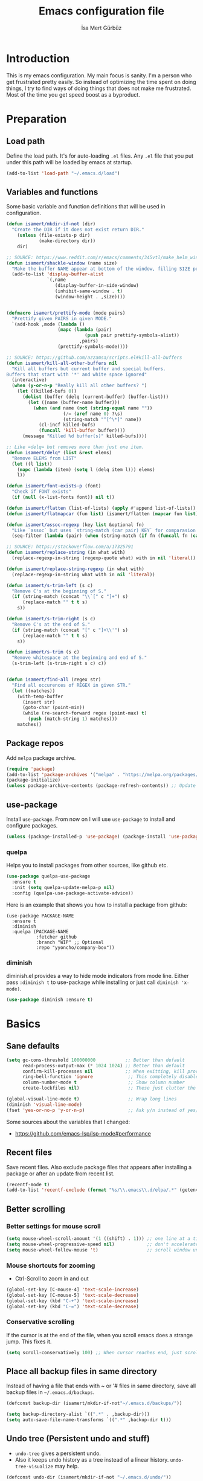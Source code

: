 #+TITLE: Emacs configuration file
#+AUTHOR: İsa Mert Gürbüz
#+BABEL: :cache yes
#+PROPERTY: header-args :tangle yes

* Introduction
This is my emacs configuration. My main focus is sanity. I'm a person who get frustrated pretty easily. So instead of optimizing the time spent on doing things, I try to find ways of doing things that does not make me frustrated. Most of the time you get speed boost as a byproduct.

* Preparation
** Load path
Define the load path. It's for auto-loading =.el= files. Any =.el= file that you put under this path will be loaded by emacs at startup.

#+BEGIN_SRC emacs-lisp
(add-to-list 'load-path "~/.emacs.d/load")
#+END_SRC

** Variables and functions
Some basic variable and function definitions that will be used in configuration.

#+BEGIN_SRC emacs-lisp
  (defun isamert/mkdir-if-not (dir)
    "Create the DIR if it does not exist return DIR."
      (unless (file-exists-p dir)
              (make-directory dir))
      dir)

  ;; SOURCE: https://www.reddit.com/r/emacs/comments/345vtl/make_helm_window_at_the_bottom_without_using_any/
  (defun isamert/shackle-window (name size)
    "Make the buffer NAME appear at bottom of the window, filling SIZE percent of the window."
    (add-to-list 'display-buffer-alist
                 `(,name
                    (display-buffer-in-side-window)
                    (inhibit-same-window . t)
                    (window-height . ,size))))


  (defmacro isamert/prettify-mode (mode pairs)
    "Prettify given PAIRS in given MODE."
    `(add-hook ,mode (lambda ()
                     (mapc (lambda (pair)
                               (push pair prettify-symbols-alist))
                             ,pairs)
                     (prettify-symbols-mode))))

  ;; SOURCE: https://github.com/azzamsa/scripts.el#kill-all-buffers
  (defun isamert/kill-all-other-buffers nil
    "Kill all buffers but current buffer and special buffers.
  Buffers that start with '*' and white space ignored"
    (interactive)
    (when (y-or-n-p "Really kill all other buffers? ")
      (let ((killed-bufs 0))
        (dolist (buffer (delq (current-buffer) (buffer-list)))
          (let ((name (buffer-name buffer)))
            (when (and name (not (string-equal name ""))
                       (/= (aref name 0) ?\s)
                       (string-match "^[^\*]" name))
              (cl-incf killed-bufs)
              (funcall 'kill-buffer buffer))))
        (message "Killed %d buffer(s)" killed-bufs))))

  ;; Like =delq= but removes more than just one item.
  (defun isamert/delq* (list &rest elems)
    "Remove ELEMS from LIST"
    (let ((l list))
      (mapc (lambda (item) (setq l (delq item l))) elems)
      l))

  (defun isamert/font-exists-p (font)
    "Check if FONT exists"
    (if (null (x-list-fonts font)) nil t))

  (defun isamert/flatten (list-of-lists) (apply #'append list-of-lists))
  (defun isamert/flatmapcar (fun list) (isamert/flatten (mapcar fun list)))

  (defun isamert/assoc-regexp (key list &optional fn)
    "Like `assoc` but uses `string-match (car pair) KEY` for comparasion and returns all the matching pairs. FN is applied to the keys before matching, if present."
    (seq-filter (lambda (pair) (when (string-match (if fn (funcall fn (car pair)) (car pair)) key) pair)) list))

  ;; SOURCE: https://stackoverflow.com/a/17325791
  (defun isamert/replace-string (in what with)
    (replace-regexp-in-string (regexp-quote what) with in nil 'literal))

  (defun isamert/replace-string-regexp (in what with)
    (replace-regexp-in-string what with in nil 'literal))

  (defun isamert/s-trim-left (s c)
    "Remove C's at the beginning of S."
    (if (string-match (concat "\\`[" c "]+") s)
        (replace-match "" t t s)
      s))

  (defun isamert/s-trim-right (s c)
    "Remove C's at the end of S."
    (if (string-match (concat "[" c "]+\\'") s)
        (replace-match "" t t s)
      s))

  (defun isamert/s-trim (s c)
    "Remove whitespace at the beginning and end of S."
    (s-trim-left (s-trim-right s c) c))


  (defun isamert/find-all (regex str)
    "Find all occurences of REGEX in given STR."
    (let ((matches))
      (with-temp-buffer
        (insert str)
        (goto-char (point-min))
        (while (re-search-forward regex (point-max) t)
          (push (match-string 1) matches)))
      matches))
#+END_SRC

#+RESULTS:
: isamert/find-all

** Package repos
Add ~melpa~ package archive.

#+BEGIN_SRC emacs-lisp
(require 'package)
(add-to-list 'package-archives '("melpa" . "https://melpa.org/packages/"))
(package-initialize)
(unless package-archive-contents (package-refresh-contents)) ;; Update archives
#+END_SRC

** use-package
Install ~use-package~. From now on I will use ~use-package~ to install and configure packages.

#+BEGIN_SRC emacs-lisp
(unless (package-installed-p 'use-package) (package-install 'use-package))
#+END_SRC

*** quelpa
Helps you to install packages from other sources, like github etc.
#+BEGIN_SRC emacs-lisp
(use-package quelpa-use-package
  :ensure t
  :init (setq quelpa-update-melpa-p nil)
  :config (quelpa-use-package-activate-advice))
#+END_SRC

Here is an example that shows you how to install a package from github:
#+BEGIN_SRC
(use-package PACKAGE-NAME
  :ensure t
  :diminish
  :quelpa (PACKAGE-NAME
           :fetcher github
           :branch "WIP" ;; Optional
           :repo "yyoncho/company-box"))
#+END_SRC

*** diminish
diminish.el provides a way to hide mode indicators from mode line. Either pass ~:diminish t~ to use-package while installing or just call ~diminish 'x-mode)~.

#+BEGIN_SRC emacs-lisp
(use-package diminish :ensure t)
#+END_SRC

* Basics
** Sane defaults
#+BEGIN_SRC emacs-lisp
  (setq gc-cons-threshold 100000000           ;; Better than default
        read-process-output-max (* 1024 1024) ;; Better than default
        confirm-kill-processes nil            ;; When exitting, kill processes withouh asking
        ring-bell-function 'ignore             ;; This completely disables alarms
        column-number-mode t                   ;; Show column number
        create-lockfiles nil)                  ;; These just clutter the filesystem

  (global-visual-line-mode t)                  ;; Wrap long lines
  (diminish 'visual-line-mode)
  (fset 'yes-or-no-p 'y-or-n-p)                ;; Ask y/n instead of yes/no
#+END_SRC

Some sources about the variables that I changed:
- https://github.com/emacs-lsp/lsp-mode#performance

** Recent files
Save recent files. Also exclude package files that appears after installing a package or after an update from recent list.

#+BEGIN_SRC emacs-lisp
(recentf-mode t)
(add-to-list 'recentf-exclude (format "%s/\\.emacs\\.d/elpa/.*" (getenv "HOME")))
#+END_SRC

** Better scrolling
*** Better settings for mouse scroll
#+BEGIN_SRC emacs-lisp
(setq mouse-wheel-scroll-amount '(1 ((shift) . 1))) ;; one line at a time
(setq mouse-wheel-progressive-speed nil)            ;; don't accelerate scrolling
(setq mouse-wheel-follow-mouse 't)                  ;; scroll window under mouse
#+END_SRC

*** Mouse shortcuts for zooming
- Ctrl-Scroll to zoom in and out

#+BEGIN_SRC emacs-lisp
(global-set-key [C-mouse-4] 'text-scale-increase)
(global-set-key [C-mouse-5] 'text-scale-decrease)
(global-set-key (kbd "C-+") 'text-scale-increase)
(global-set-key (kbd "C-=") 'text-scale-decrease)
#+END_SRC

*** Conservative scrolling
If the cursor is at the end of the file, when you scroll emacs does a strange jump. This fixes it.

#+BEGIN_SRC emacs-lisp
(setq scroll-conservatively 100) ;; When cursor reaches end, just scroll line-by-line
#+END_SRC

** Place all backup files in same directory
Instead of having a file that ends with ~ or '# files in same directory, save all backup files in =~/.emacs.d/backups=.

#+BEGIN_SRC emacs-lisp
  (defconst backup-dir (isamert/mkdir-if-not"~/.emacs.d/backups/"))

  (setq backup-directory-alist `((".*" . ,backup-dir)))
  (setq auto-save-file-name-transforms `((".*" ,backup-dir t)))
#+END_SRC

** Undo tree (Persistent undo and stuff)
- ~undo-tree~ gives a persistent undo.
- Also it keeps undo history as a tree instead of a linear history. ~undo-tree-visualize~ may help.
#+BEGIN_SRC emacs-lisp
(defconst undo-dir (isamert/mkdir-if-not "~/.emacs.d/undo/"))


(use-package undo-tree
  :diminish undo-tree-mode
  :ensure t
  :init
    (setq undo-tree-auto-save-history t
          undo-tree-history-directory-alist `(("." . ,undo-dir))
          undo-tree-enable-undo-in-region nil) ;; this fixes something?
  :config
  (global-undo-tree-mode))
#+END_SRC

** Remove trailing space before save
#+BEGIN_SRC emacs-lisp
(add-hook 'before-save-hook
          'delete-trailing-whitespace)
#+END_SRC

** Automatically run some commands after saving specific files
This is like =autocmd BufWritePost= of vim. When a particular file is edited, I want to make sure a command runs after the save.

#+BEGIN_SRC emacs-lisp
(defvar run-after-save-alist
  '(("~/.(Xresources|Xdefaults)" . "xrdb %; notify-send 'xrdb updated'")
    ("~/.Xresources.d/.*"        . "xrdb ~/.Xresources; notify-send 'xrdb updated'")
    ("~/.config/sxhkd/sxhkdrc"   . "pkill -USR1 -x sxhkd; notify-send 'sxhkd updated'"))
  "File association list with their respective command.")
#+END_SRC

*** Implementation
#+BEGIN_SRC emacs-lisp
  (defun isamert/post-save-run-command ()
    "Execute the specified command after saving specified file."
    (let* ((fname (buffer-file-name))
           (match (isamert/assoc-regexp fname run-after-save-alist 'expand-file-name)))
      (when match
        (mapcar (lambda (pair) (shell-command (isamert/replace-string (cdr pair) "%" fname))) match))))

  (add-hook 'after-save-hook 'isamert/post-save-run-command)
#+END_SRC

** Disable shift select mode
This needs a little bit of explanation. So, I have remapped =AltGr + {h,j,k,l}= to arrow keys, using =xmodmap=. That means I can use h,j,k,l as directional keys in insert mode too, with the help of AltGr. This is quite helpful for quick/little movements and pretty easy to get used to. As a natural extension, I've remapped =AltGr + Shift + {h,j,k,l}= to =Home, PageDown, PageUp, End= but there is a little bit of problem with that, remapping also registers the shift key so that when I do =AltGr + Shift + h=, it is registered as =Shift + Home= but I just want it to register as =Home=. I haven't able to fix this in using =xmodmap= so I'm simply disabling the shift selection mode in emacs to get my desired result.

#+begin_src emacs-lisp
(setq shift-select-mode nil)
#+end_src

* Visuals
** General
Hide menubar and toolbar and replace blinking cursor with nice static box cursor.

#+BEGIN_SRC emacs-lisp
(menu-bar-mode 0)                ;; Disable menubar
(tool-bar-mode 0)                ;; Disable toolbar
(blink-cursor-mode 0)            ;; Disable blinking cursor
(scroll-bar-mode -1)             ;; Disable scrollbars
(setq inhibit-startup-message t) ;; Close startup screen
(global-hl-line-mode t)          ;; Highlight current line

;; Disable global-hl-line-mode in eshell, ansi-term, vterm
(mapcar
  (lambda (mode) (add-hook mode (lambda () (setq-local global-hl-line-mode nil))))
  '(eshell-mode-hook term-mode-hook vterm-mode-hook))
#+END_SRC

** Fonts
#+BEGIN_SRC emacs-lisp
  ;; TODO: make this a list and then use whichever font exists in the list
  (defconst my-font "Sarasa Mono J")

  (add-hook
   'after-make-frame-functions
   (lambda (frame)
     (with-selected-frame frame
       (when (isamert/font-exists-p my-font)
         (set-face-attribute 'default nil
                             :font my-font
                             :weight 'normal
                             :width 'normal
                             :height 120)))))
#+END_SRC

** all-the-icons
You should run =all-the-icons-install-fonts= command after this.

#+BEGIN_SRC emacs-lisp
(use-package all-the-icons :ensure t)
#+END_SRC

** Theme
Set a nicer theme.

#+BEGIN_SRC emacs-lisp
(add-hook 'after-make-frame-functions
  (lambda (frame)
    (with-selected-frame frame
      (use-package doom-themes ;; spacemacs-theme
        :ensure t
        :defer t
        :init
        (load-theme 'doom-one t)))))
#+END_SRC

** Frame title
Make window title contain buffer name so it's easier to identify windows. I use ~rofi~ to switch between windows in my DE, so it helps to have buffer name in window title.

#+BEGIN_SRC emacs-lisp
(setq frame-title-format "%b - emacs")
#+END_SRC

** Parentheses
*** Matching
Just enable parenthesis matching.

#+BEGIN_SRC emacs-lisp
(setq show-paren-style 'parenthesis)
(show-paren-mode 1)
#+END_SRC

*** Rainbow
Colors parantheses depending on their dept.

#+BEGIN_SRC emacs-lisp
(use-package rainbow-delimiters
  :ensure t
  :hook (prog-mode . rainbow-delimiters-mode))
#+END_SRC

** 120 column line limit and trailing spaces
This code highlights the portion of line that exceeds 120 columns and trailing spaces.

#+BEGIN_SRC emacs-lisp
(setq whitespace-style '(face empty tabs trailing)) ;; lines-tail
(setq whitespace-global-modes '(not org-mode markdown-mode vterm-mode)) ;; Disable in org-mode and markdown-mode
(global-whitespace-mode t)
(diminish 'global-whitespace-mode)
#+END_SRC

** Shackle windows
Make some temproary windows appear at bottom.

#+BEGIN_SRC emacs-lisp
(isamert/shackle-window "\\*Help\\*" 0.4)
(isamert/shackle-window "\\*Warnings*\\*" 0.2)
(isamert/shackle-window "\\*Backtrace*\\*" 0.4)
(isamert/shackle-window "\\*Flycheck.*" 0.4)
(isamert/shackle-window "\\*Org Src.*\\*" 0.4)
(isamert/shackle-window "\\*Agenda Commands\\*" 0.4)
(isamert/shackle-window "\\*Org Agenda\\*" 0.4)
(isamert/shackle-window "\\*Org Select\\*" 0.4)
(isamert/shackle-window "CAPTURE-*" 0.4)
(isamert/shackle-window "magit.*" 0.7)
(isamert/shackle-window "\\*xref\\*" 0.4)
(isamert/shackle-window "\\*Org-Babel Error Output\\*" 0.4)
(isamert/shackle-window "\\*curl error\\*" 0.4)
#+END_SRC

** Spaces instead of tabs
#+BEGIN_SRC emacs-lisp
(setq-default tab-width 4)
(setq-default indent-tabs-mode nil)
#+END_SRC

* evil-mode
** Install
#+BEGIN_SRC emacs-lisp
(use-package evil
  :ensure t
  :init
  (setq evil-want-integration t
        evil-want-keybinding nil ;; Do not load evil-keybindings for now
        evil-want-C-i-jump nil   ;; Makes tab key work as expected in terminal
        evil-want-C-u-scroll t)
  :config
  (evil-mode 1))
#+END_SRC

** evil-leader
Enable leader key and bind some keys.
#+BEGIN_SRC emacs-lisp
  (defun execute-C-c-C-c ()
    (interactive)
    (execute-kbd-macro (kbd "C-c C-c")))

  (use-package evil-leader
    :ensure t
    :init
    (global-evil-leader-mode)
    :config
    (evil-leader/set-leader "SPC")
    (evil-leader/set-key
      ;; generic
      ";"   'eval-last-sexp
      "f"   'projectile-find-file
      "c"   'execute-C-c-C-c

      ;; buffers
      "bq" 'evil-quit
      "bd" 'evil-delete-buffer
      "bb" 'bufler-switch-buffer))
#+END_SRC

** evil-mc
Multiple cursors for evil. =C-n= to create a cursor on next match. =A= and =I= creates cursors in visual selection mode as you may expect.

#+BEGIN_SRC emacs-lisp
(use-package evil-mc
  :ensure t
  :diminish evil-mc-mode
  :config
  (progn
    (evil-define-key 'visual evil-mc-key-map
      "A" #'evil-mc-make-cursor-in-visual-selection-end
      "I" #'evil-mc-make-cursor-in-visual-selection-beg)
    (global-evil-mc-mode 1)))
#+END_SRC

** evil-surround
Change surroundings. Do =cs"'= to turn ="Hello world!"= into ='Hello world!'=.
- ='Hello world!'= ~cs'<q>~ =<q>Hello world!</q>=
- =Hel|lo= ~ysiw"~ ="Hello"= (| is the cursor position.)
- =Hello= ~ysw{~ ={ Hello }=  (~{[(~ adds spaces)
- =Hello= ~ysw}~ ={Hello}=    (~}])~ does not add spaces)

#+BEGIN_SRC emacs-lisp
(use-package evil-surround
  :ensure t
  :init
  (global-evil-surround-mode 1))
#+END_SRC

** evil-escape
Return back to normal mode using ~jk~ from anywhere. It does not play well with multiple cursors, so use ~ESC~ to when using evil-mc related stuff.

#+BEGIN_SRC emacs-lisp
(use-package evil-escape
  :diminish
  :ensure t
  :init
  (setq evil-escape-key-sequence "jk"
        evil-escape-delay 0.2)
  :config
  (evil-escape-mode 1))
#+END_SRC

** evil-matchit
Jump between matching tags using ~%~, like =<div>...</div>=, ={...}= etc. =ci%=, =da%= etc. works as expected.

#+BEGIN_SRC emacs-lisp
(use-package evil-matchit
  :diminish
  :ensure t
  :config
  (global-evil-matchit-mode 1))
#+END_SRC

** evil-goggles
~evil-goggles~ gives nice visual feedbacks while editing with evil-mode. When you do =dd=, =yw=, =ciw= or something similar, it will give a visual feedback for the selection. Feels kinda natural to have this.

#+BEGIN_SRC emacs-lisp
(use-package evil-goggles
  :ensure t
  :diminish
  :config
  (setq evil-goggles-duration 0.20
        evil-goggles-pulse nil
        evil-goggles-enable-change t
        evil-goggles-enable-delete t
        evil-goggles-enable-indent t
        evil-goggles-enable-yank t
        evil-goggles-enable-join t
        evil-goggles-enable-fill-and-move t
        evil-goggles-enable-paste t
        evil-goggles-enable-shift t
        evil-goggles-enable-surround t
        evil-goggles-enable-commentary t
        evil-goggles-enable-nerd-commenter t
        evil-goggles-enable-replace-with-register t
        evil-goggles-enable-set-marker t
        evil-goggles-enable-undo t
        evil-goggles-enable-redo t)
  (evil-goggles-mode)
  (evil-goggles-use-diff-faces))

#+END_SRC

** evil-snipe
Overall better =f/F/t/T= and . Nice visual feedbacks. I don't use two-char searching, just using the f-override mode. I'm =avy= for more precise jumps.

#+BEGIN_SRC emacs-lisp
(use-package evil-snipe
  :ensure t
  :diminish evil-snipe-local-mode
  :init
  (evil-snipe-mode 1)
  (evil-snipe-override-mode 1)
  (setq evil-snipe-scope 'visible)
  (add-hook 'magit-mode-hook 'turn-off-evil-snipe-override-mode))
#+END_SRC

** Visual line movement
To move between visual lines instead of real lines:
#+BEGIN_SRC emacs-lisp
(setq-default evil-cross-lines t) ;; Make horizontal movement cross lines
(define-key evil-normal-state-map (kbd "<remap> <evil-next-line>") 'evil-next-visual-line)
(define-key evil-normal-state-map (kbd "<remap> <evil-previous-line>") 'evil-previous-visual-line)
(define-key evil-motion-state-map (kbd "<remap> <evil-next-line>") 'evil-next-visual-line)
(define-key evil-motion-state-map (kbd "<remap> <evil-previous-line>") 'evil-previous-visual-line)
#+END_SRC

** Change cursor color according to mode
#+BEGIN_SRC emacs-lisp
(setq evil-normal-state-cursor '("green" box)
      evil-visual-state-cursor '("orange" box)
      evil-emacs-state-cursor '("red" box)
      evil-insert-state-cursor '("red" bar)
      evil-replace-state-cursor '("red" bar)
      evil-operator-state-cursor '("red" hollow))
#+END_SRC

* org-mode
** keybindings
#+begin_src emacs-lisp
  (evil-leader/set-key
    "oi" 'org-toggle-inline-images
    "or" 'org-mode-restart
    "oa" 'org-agenda
    "on" 'org-toggle-narrow-to-subtree
    "ow" 'widen)

  (defun outline-up-heading-or-backward-heading-same-level ()
    "Focus the previous upper level heading or if it does not exist go backwards on same heading level."
    (interactive)
    (condition-case nil
      (progn (outline-up-heading 1) (message "ye"))
      (error (org-backward-heading-same-level 1))))

  (defun outline-up-heading-forward-or-forward-heading-same-level ()
    "Focus the next upper level heading or if it does not exist go forward on same heading level."
    (interactive)
    (condition-case nil
      (progn (outline-up-heading 1) (org-forward-heading-same-level 1) (message "ye"))
      (error (org-forward-heading-same-level 1))))

  (outline-up-heading-or-backward-heading-same-level)
  (evil-define-key 'normal org-mode-map
    "[" 'org-previous-visible-heading
    "]" 'org-next-visible-heading
    "(" 'outline-up-heading-or-backward-heading-same-level
    ")" 'outline-up-heading-forward-or-forward-heading-same-level
    "-" 'org-cycle-list-bullet
    (kbd "H-h") 'org-shiftleft
    (kbd "H-j") 'org-shiftdown
    (kbd "H-k") 'org-shiftup
    (kbd "H-l") 'org-shiftright
    (kbd "M-H") 'org-shiftmetaleft
    (kbd "M-J") 'org-shiftmetadown
    (kbd "M-K") 'org-shiftmetaup
    (kbd "M-L") 'org-shiftmetaright

  ;; FIXME: M-h,j,k,l conflicts with split swithcing shourtcuts
  ;; so I just prefixed them with Hyper but this does not feel natural.
    (kbd "M-H-h") 'org-metaleft
    (kbd "M-H-j") 'org-metadown
    (kbd "M-H-k") 'org-metaup
    (kbd "M-H-l") 'org-metaright

    "t" 'org-todo
    "T" 'org-set-tags-command
    "E" 'org-ctrl-c-ctrl-c
    "O" 'org-open-at-point
    "Y" 'org-store-link)

  (evil-leader/set-key-for-mode 'org-mode
    "d" 'org-babel-remove-result
    "D" 'my/org-babel-remove-all-results)
#+end_src

*** evil bindings for org-agenda
#+BEGIN_SRC emacs-lisp
(add-hook 'org-agenda-mode-hook
  (lambda ()
    (define-key org-agenda-mode-map "j" 'evil-next-line)
    (define-key org-agenda-mode-map "k" 'evil-previous-line)))
#+END_SRC

** some vars
#+BEGIN_SRC emacs-lisp
(when (file-directory-p "~/Documents/notes")
  (setq life-org "~/Documents/notes/life.org")
  (setq bullet-org "~/Documents/notes/bullet.org")
  (setq org-directory "~/Documents/notes")
  (setq org-agenda-files `(,life-org ,bullet-org)))
#+END_SRC

** better defaults
#+BEGIN_SRC emacs-lisp
(setq org-src-fontify-natively t             ;; Enable code highlighting in ~SRC~ blocks.
      org-hierarchical-todo-statistics t     ;; Show all children in todo statistics [1/5]
      org-imenu-depth 7                      ;; include up to 7-depth headers in imenu search
      org-image-actual-width nil             ;; Disable showing inline images in full width. Now you can add `#+ATTR_*: :width 300` to resize inline images
      org-ellipsis "..⤵"                     ;; Replace ... with ..↯ in collapsed sections
      org-habit-show-habits-only-for-today t ;; If a TODO item has the ':STYLE: habit' property, then show it only on todays agenda, does not show recurring times.
)
#+END_SRC

** auto indent subsections
Automatically invoke ~org-indent-mode~ which gives nice little indentation under subsections. It makes reading easier.
#+BEGIN_SRC emacs-lisp
  (add-hook
   'org-mode-hook
   (lambda ()
     (org-indent-mode t)
     (diminish 'org-indent-mode))
   t)
#+END_SRC

** babel
#+begin_src emacs-lisp
;; Http request in org-mode babel.
(use-package ob-http :ensure t)

;; Typescript
(use-package ob-typescript :ensure t)

;; Scheme
(use-package geiser
  :ensure t
  :init
  (setq geiser-default-implementation 'guile))

;; Allow these languages to run in code blocks
(org-babel-do-load-languages
 'org-babel-load-languages
 '((emacs-lisp . t)
   (scheme . t)
   (python . t)
   (js . t)
   (sql . t)
   (shell . t)
   (R . t)
   (typescript . t)
   (http . t)))

(setq org-confirm-babel-evaluate nil) ;; Don't ask permissions for evaluating code blocks
#+end_src

** exports
*** HTML
#+BEGIN_SRC emacs-lisp
(use-package htmlize :ensure t)
#+END_SRC

*** iCalendar settings
#+BEGIN_SRC emacs-lisp
(setq org-icalendar-store-UID t
      org-icalendar-alarm-time 15
      org-icalendar-use-scheduled '(todo-start event-if-todo)
      org-icalendar-use-deadline '(todo-due event-if-todo))
#+END_SRC

** agenda
#+BEGIN_SRC emacs-lisp
(when (fboundp 'life-org)
  (setq org-agenda-files `(,life-org)
        org-agenda-use-time-grid t
        org-agenda-time-grid '((weekly today require-timed remove-match)
                               (800 1000 1200 1400 1600 1800 2000 2200) "......" "----------------")))
#+END_SRC
** todo keywords
#+BEGIN_SRC emacs-lisp
;; Add this to org files if you need:
;; #+TODO: TODO IN-PROGRESS WAITING DONE
;; OR
;; (setq org-todo-keywords
;;   '((sequence "TODO" "IN-PROGRESS" "WAITING" "DONE")))

(setq org-todo-keyword-faces
      '(("WAITING" . (:foreground "yellow" :weight bold))
        ("IN-PROGRESS" . (:foreground "magenta" :weight bold))))
#+END_SRC

** presentation
#+BEGIN_SRC emacs-lisp
(use-package org-tree-slide
  :ensure t)
#+END_SRC

** fancy/pretty stuff
#+begin_src emacs-lisp
  ;; Make headings look better with nice bullets.
  ;; It also adjusts the size of headings according to their level.
  (use-package org-bullets
    :ensure t
    :hook (org-mode . org-bullets-mode))

  (use-package org-fancy-priorities
    :diminish
    :ensure t
    :hook (org-mode . org-fancy-priorities-mode)
    :config
    (setq org-fancy-priorities-list '("🅰" "🅱" "🅲" "🅳")))

  ;; This causes some aligning problems when used with the above one
  (use-package org-pretty-tags
    :diminish org-pretty-tags-mode
    :ensure t
    :config
    (setq org-pretty-tags-surrogate-strings
          '(("work"  . "⚒")
            ("side"  . "❄")
            ("must"  . "✠")
            ("rutin" . "♟")
            ("study" . "☣")))

    (org-pretty-tags-global-mode))


  (isamert/prettify-mode 'org-mode-hook
                         '(("[ ]" . "☐")
                           ("[X]" . "☑" )
                           ("[-]" . "❍" )))
#+end_src
** org-ql
#+BEGIN_SRC emacs-lisp
(use-package org-ql :ensure t)
#+END_SRC
** TODO org-capture
- [ ] Add a shortcut.
- [ ] Add more templates.
- [ ] Maybe add a way to call it outside of emacs.

#+BEGIN_SRC emacs-lisp
;; (setq org-capture-templates
;;      '(("t" "Todo" entry (file+headline life-org "Current")
;;         "* TODO %?\n  %i\n  %a")))
#+END_SRC

** TODO org-alert
#+begin_src emacs-lisp
;; (use-package org-alert
  ;; :ensure t
  ;; :config
  ;; (setq alert-default-style 'libnotify
        ;; alert-fade-time 10)
  ;; (org-alert-enable))
#+end_src
* Other packages
** tramp
#+begin_src emacs-lisp
(setq tramp-default-method "ssh"
      tramp-verbose 2            ;; only show errors and warnings
      vc-handled-backends '(Git) ;; only try to handle git, this speeds up things a little bit
)
#+end_src
** winner-mode
This mode allows you to do /undo/ /redo/ operations on window layout changes. My most frequent use case is that sometimes I just want to focus on one window for a while and then return back to my old layout setup. These keybindings allows me to do that.

#+BEGIN_SRC emacs-lisp
(setq winner-dont-bind-my-keys t)
(winner-mode t)
(evil-define-key 'normal 'global
  (kbd "C-w 1") 'delete-other-windows
  (kbd "C-w r") 'winner-redo
  (kbd "C-w u") 'winner-undo)
#+END_SRC
** which-key
A package that shows key combinations. (for example press C-x and wait) It also works with ~evil-leader~, just press leader key and wait to see your options.
#+BEGIN_SRC emacs-lisp
(use-package which-key
  :ensure t
  :diminish which-key-mode
  :config
  (which-key-mode))
#+END_SRC
** magit
#+BEGIN_SRC emacs-lisp
  (use-package magit
    :ensure t
    :bind
    (:map magit-status-mode-map
          ("j" . 'next-line)
          ("k" . 'previous-line))
    :config
    ;; Following snippet is needed to update modeline after a checkout happens
    (advice-add 'magit-checkout :after (lambda (a) (vc-refresh-state)))
    (defun isamert/git-commit-setup ()
      (when (string= (treemacs-workspace->name (treemacs-current-workspace)) "Work")
        (insert (shell-command-to-string "~/.local/bin/huawei commit-msg"))))

    (evil-leader/set-key
      ;; magit/git
      "gs" 'magit-status
      "gg" 'my/helm-grep-git-grep-current-project
      "gp" 'magit-pull
      "gP" 'magit-push
      "gr" 'magit-reset
      "gcc" 'magit-checkout
      "gcf" 'magit-file-checkout
      "gbb" 'magit-branch
      "gbc" 'magit-branch-create)

    (add-hook 'git-commit-setup-hook 'isamert/git-commit-setup))
#+END_SRC

*** magit-todos
Show TODO/FIXME etc in magit-status buffer.
#+BEGIN_SRC emacs-lisp
(use-package magit-todos
  :ensure t
  :init (magit-todos-mode 1)
  :bind
  (:map magit-todos-section-map
    ("j" . 'next-line)
    ("k" . 'previous-line))
  (:map magit-todos-item-section-map
    ("j" . 'next-line)
    ("k" . 'previous-line)))
#+END_SRC

** goto-chg
=g;= goes to the last change. (repeatable)

#+BEGIN_SRC emacs-lisp
(use-package goto-chg
  :ensure t)
#+END_SRC

** perspective.el
Although I like eyebrowse, what I really want is to have isolated workspaces because buffer management just gets pretty complicated. I like to combine perspective.el and eyebrowse and I saw that spacemacs has a layer called layouts that does exactly what I want but I haven't had the time to figure it out and apply to my config.

#+BEGIN_SRC emacs-lisp
  (use-package perspective
    :ensure t
    :config
    (evil-define-key 'normal persp-mode-map
      (kbd "M-,") 'persp-prev
      (kbd "M-.") 'persp-next)
    (evil-leader/set-key
      "ll" 'persp-switch-last
      "ls" 'persp-switch
      "lk" 'persp-kill
      "lm" 'persp-toggle-modestring)
    (add-hook 'kill-emacs-hook #'persp-state-save)
    (persp-mode t))

  (defun persp-toggle-modestring ()
    (interactive)
    (if persp-show-modestring
        (persp-turn-off-modestring)
      (persp-turn-on-modestring)))
#+END_SRC

** avy
avy is very similar to ~vim-easymotion~. It simply jumps to a visible text using a given char. Hit ~M-s~ and the char you want to jump.

#+BEGIN_SRC emacs-lisp
(use-package avy
  :ensure t
  :init
  (setq avy-keys '(?q ?w ?e ?r ?t ?a ?s ?d ?f ?j ?k ?l ?u ?i ?o ?p)) ;; Only use these for jumping.
  :config
  (define-key evil-normal-state-map (kbd "M-s") 'avy-goto-char)   ;; Go to any char
  (define-key evil-normal-state-map (kbd "M-S") 'avy-goto-word-1)) ;; Go to beginning of a word
#+END_SRC

** helm
*** Enable and set defaults
#+BEGIN_SRC emacs-lisp
  (use-package helm
    :ensure t
    :diminish helm-mode
    :init
    (setq helm-mode-fuzzy-match t
          helm-completion-in-region-fuzzy-match t
          helm-candidate-number-limit 100
          projectile-completion-system 'helm
          helm-buffer-skip-remote-checking t) ;; This disables file-exist-p check for TRAMP files, otherwise buffer listing has huge delay.
    :config
    (evil-leader/set-key
      ;; helm
      "SPC" 'helm-M-x
      "RET" 'helm-mini
      "hh" 'helm-resume
      "hr" 'helm-rg
      "hp" 'my/helm-projectile-rg-current-project
      "hm" 'helm-my-files
      "ho" 'helm-org-rifle-org-directory)
    (helm-mode 1)
    (isamert/shackle-window "\\*[hH]elm*" 0.35) ;; make helm windows appear at bottom
    (helm-adaptive-mode 1))
#+END_SRC

*** Better selection
Set ~<tab>~ for selecting next result and ~<backtab>~ for selecting previous result.

#+BEGIN_SRC emacs-lisp
(define-key helm-map (kbd "M-`") 'helm-select-action)
(define-key helm-map (kbd "M-a") 'helm-select-action)
(define-key helm-map (kbd "M-RET") 'helm-execute-persistent-action)
(define-key helm-map (kbd "TAB") 'helm-next-line)
(define-key helm-map (kbd "<backtab>") 'helm-previous-line)
#+END_SRC
*** helm-rg (ripgrep)
=rip-grep= is a pretty fast grep replacement. This is a helm ui for ripgrep.

#+BEGIN_SRC emacs-lisp
(use-package helm-rg
  :ensure t)
#+END_SRC

*** helm-org-rifle
Search in my org files, takes headers into account while searching. =helm-org-rifle-org-directory= is very useful(I set org-directory while configuring org).

#+BEGIN_SRC emacs-lisp
(use-package helm-org-rifle
  :ensure t)
#+END_SRC

*** helm-my-files
A quick access menu for the files that I frequently open.

#+BEGIN_SRC emacs-lisp
(defun isamert/org-files ()
  (mapcar
    (lambda (file) (concat org-directory "/" file))
    (if (file-directory-p org-directory)
        (directory-files org-directory nil "^\\w+.*.org$")
         '())))

(defun isamert/dotfiles ()
  (let* ((output (shell-command-to-string "git --git-dir=$HOME/.dotfiles/ --work-tree=$HOME ls-tree --full-tree -r HEAD | cut -f2"))
         (files (mapcar (lambda (file) (concat "~/" file)) (split-string output "\n" t))))
    files))

(defun isamert/files ()
  (append (isamert/org-files) (isamert/dotfiles)))

(defun helm-my-files ()
  "List my files"
  (interactive)
  (let ((selected-file
        (helm :buffer "*helm-my-files*"
              :sources (helm-build-sync-source "isamert/files"
                         :candidates (isamert/files)
                         :fuzzy-match t))))
    (find-file selected-file)))
#+END_SRC
** projectile
A project management tool. I set a project path below and make sure projectile scans that directory for projects.
*** Groupped projects
I have all my projects under =~/Workspace/projects=. Some of them are groupped under another directory. This functions loops trough all of the directories and finds the ones without =.git= folder and adds those folders to project paths. Consider this:
#+BEGIN_QUOTE
~/Workspace/projects
 ├── groupped_projects
 ├   ├── project3
 ├   └── project4
 ├── project1
 ├   └── .git
 └── project2
     └── .git
#+END_QUOTE

This function adds =groupped_projects= to =projectile-project-search= path.
#+BEGIN_SRC emacs-lisp
(defconst isamert/projects-root "~/Workspace/projects")

(defun isamert/projectile-project-paths ()
  (append `(,isamert/projects-root)
    (isamert/flatmapcar (lambda (dir) (if (file-directory-p (concat dir "/.git")) '() `(,dir)))
                (directory-files isamert/projects-root t directory-files-no-dot-files-regexp))))
#+END_SRC

*** Better project names
I have manually set up names for projects in treemacs, because it was fairly easy. You just need to edit an org file, it's simple as that. So whenever a custom name is available in treemacs, I also want to use it as the project name in projectile. Here I replace the projectile's project name function with mine to do that.

#+BEGIN_SRC emacs-lisp
(defun isamert/treemacs-project-name-from-path (path)
  "Returns treemacs project name for given project in PATH. If not found, returns nil."
  (let ((path-stripped (isamert/s-trim-right path "\/")))
    (car (mapcar
          'treemacs-project->name
          (seq-filter
           (lambda (project)
             (when (string= path-stripped
                            (isamert/s-trim-right (treemacs-project->path project) "/"))
               project))
           (isamert/flatmapcar 'treemacs-workspace->projects (treemacs-workspaces)))))))

(defun isamert/projectile-custom-project-name (project-root)
  (or (isamert/treemacs-project-name-from-path project-root)
      (projectile-default-project-name project-root)))
#+END_SRC

*** Load
#+BEGIN_SRC emacs-lisp
  (defun isamert/projectile-discover-projects ()
    (setq projectile-project-search-path (isamert/projectile-project-paths))
    (projectile-discover-projects-in-search-path))

  (use-package projectile
    :ensure t
    :diminish projectile-mode
    :init
    (setq projectile-completion-system 'helm
          projectile-enable-caching t
          projectile-project-search-path (isamert/projectile-project-paths))
    :config
    (projectile-discover-projects-in-search-path)
    (setq projectile-globally-ignored-files (append '("Cargo.lock" ".tern-port"))
          projectile-globally-ignored-directories (append '(".stack-work" "target" "node_modules" "build" "dist"))
          projectile-globally-ignored-file-suffixes (append '("~" ".rs.bk"))
          projectile-project-name-function 'isamert/projectile-custom-project-name)
    (projectile-mode)

    (evil-leader/set-key
      "pp" 'projectile-switch-project
      "pf" 'projectile-find-file-in-known-projects
      "pc" 'projectile-invalidate-cache
      "pd" 'isamert/projectile-discover-projects
      "pr" 'projectile-recentf))
#+END_SRC

** flycheck
#+BEGIN_SRC emacs-lisp
(use-package flycheck
  :diminish
  :ensure t
  :init (global-flycheck-mode)
  :config
  (setq flycheck-idle-change-delay 1
        flycheck-check-syntax-automatically '(save new-line mode-enabled))) ;; (save idle-change new-line mode-enabled)
#+END_SRC

** company
*** Install and configure

#+BEGIN_SRC emacs-lisp
  (use-package company
    :ensure t
    :init
    (setq company-selection-wrap-around t  ;; return to first completion after the last one (cycles)
          company-global-modes '(not erc-mode message-mode help-mode gud-mode eshell-mode shell-mode)
          company-minimum-prefix-length 1) ;; start completing after 1 char
    :config
    (add-hook 'after-init-hook 'global-company-mode)
    (company-tng-configure-default)   ;; cycle trough suggestions using tab

    (evil-define-key 'insert 'global
      (kbd "C-SPC") 'company-complete)
    (define-key company-active-map
      (kbd "<return>") 'company-complete-selection))

  ;; TODO: Nice icons for completions (works with company-lsp)
  ;; (use-package company-box
  ;;   :ensure t
  ;;   :diminish
  ;;   :quelpa (company-box
  ;;            :fetcher github
  ;;            :branch "WIP"
  ;;            :repo "yyoncho/company-box")
  ;;   :hook (company-mode . company-box-mode))
#+END_SRC
*** quickhelp
Shows a nice tooltip while idling on a completion.
#+BEGIN_SRC emacs-lisp
(use-package company-quickhelp
  :ensure t
  :config
  (progn
    (company-quickhelp-mode))
    (eval-after-load 'company '(define-key company-active-map (kbd "M-p") 'company-quickhelp-manual-begin))) ;; Alt-p shows the popup manually
#+END_SRC
** origami-mode
This seems working better than =hs-minor-mode= and also it's supposedly works with =lsp-mode=.
#+BEGIN_SRC emacs-lisp
(use-package origami
  :ensure t
  :hook ((web-mode . origami-mode)
          (js-mode . origami-mode)))
#+END_SRC
** lsp-mode
#+BEGIN_SRC emacs-lisp
(use-package lsp-mode
  :commands lsp
  :hook ((web-mode . lsp)
         (js-mode . lsp)
         (typescript-mode . lsp)
         (dhall-mode . lsp)
         (java-mode . lsp))
  :init
  (setq lsp-prefer-flymake nil
        lsp-use-native-json t
        lsp-enable-xref t
        lsp-enable-links t
        lsp-enable-folding t
        lsp-enable-symbol-highlighting t
        lsp-enable-indentation nil
        lsp-enable-on-type-formatting nil
        lsp-before-save-edits nil
        lsp-enable-indentation nil
        lsp-eldoc-render-all nil
        ;;lsp-enable-completion-at-point nil
        lsp-enable-snippet t))

(use-package lsp-ui
  :ensure t
  :commands lsp-ui-mode
  :config
  (setq lsp-ui-sideline-show-code-actions nil))

(use-package company-lsp
  :ensure t
  :commands company-lsp
  :config
  (setq company-lsp-cache-candidates 'auto)
  :init
  (push 'company-lsp company-backends))

(use-package helm-lsp
  :ensure t
  :commands helm-lsp-workspace-symbol)

(use-package lsp-treemacs
  :ensure t
  :commands lsp-treemacs
  :config
  (lsp-treemacs-sync-mode 1))

(use-package dap-mode
  :ensure t :after lsp-mode
  :config
  (dap-mode t)
  (dap-ui-mode t))
#+END_SRC

** eshell
*** aliases
Get bash aliases and update eshell aliases. My aliases are in a file called =~/.config/aliases= in bash format. I convert them to abbreviations in fish/zsh shell and I convert them to eshell aliases in here.
#+BEGIN_SRC emacs-lisp
(defun eshell-update-aliases-if-needed nil
  (interactive)
  (when (file-newer-than-file-p "~/.config/aliases" eshell-aliases-file)
      (progn
          (shell-command-to-string
            (concat
              "grep -vE '^(#|$)' ~/.config/aliases"
              "|"
              "sed -r 's/=/ /; s/(.*)\".*/\\1 $*/; s/\"//;' "
              ">"
              eshell-aliases-file
              ))
          (eshell-read-aliases-list))))

(when (file-exists-p "~/.config/aliases")
  (add-hook 'eshell-mode-hook 'eshell-update-aliases-if-needed))
#+END_SRC

*** clear
#+BEGIN_SRC emacs-lisp
(defun eshell-clear-buffer ()
  "Clear terminal"
  (interactive)
  (let ((inhibit-read-only t))
    (erase-buffer)))

(defun eshell/clear nil
  (eshell-clear-buffer))
#+END_SRC

** vterm
Also check out =~/.zshrc= and =~/.config/zsh/emacs.sh=. These files contains some helpful commands that enriches ~vterm~ usage.

#+BEGIN_SRC emacs-lisp
  (defun evil-collection-vterm-escape-stay ()
    "Go back to normal state but don't move cursor backwards.
  Moving cursor backwards is the default vim behavior but
  it is not appropriate in some cases like terminals."
    (setq-local evil-move-cursor-back nil))

  (use-package vterm
    :ensure t
    :config
    (evil-define-key 'insert vterm-mode-map
      (kbd "C-]") 'vterm-send-escape
      (kbd "C-w") 'vterm-send-C-w
      (kbd "C-t") 'vterm-send-C-t
      (kbd "C-c") 'vterm-send-C-c
      (kbd "C-r") 'vterm-send-C-r)
    (evil-define-key 'normal vterm-mode-map
      (kbd "[") 'vterm-previous-prompt
      (kbd "]") 'vterm-next-prompt
      (kbd "u") 'vterm-undo
      (kbd "u") 'vterm-undo
      (kbd "p") 'vterm-yank)
    (setq vterm-kill-buffer-on-exit t)
    (add-hook 'vterm-mode-hook #'evil-collection-vterm-escape-stay))

  (defconst isamert/vterm-dedicated-buffer-name "*vterm-dedicated*")
  (isamert/shackle-window isamert/vterm-dedicated-buffer-name 40)

  (defun isamert/vterm-dedicated ()
    "Open/toggle a dedicated vterm buffer."
    (interactive)
    (cond
     ((isamert/buffer-visible-p isamert/vterm-dedicated-buffer-name) (isamert/remove-window-with-buffer isamert/vterm-dedicated-buffer-name))
     ((get-buffer isamert/vterm-dedicated-buffer-name) (switch-to-buffer-other-window isamert/vterm-dedicated-buffer-name))
     (t (vterm isamert/vterm-dedicated-buffer-name))))
#+END_SRC

** ispell
- Use =flyspell-mode= to start spell checking.
#+BEGIN_SRC emacs-lisp
(setq ispell-program-name "hunspell"
      ispell-local-dictionary "en_US"
      ispell-local-dictionary-alist
      '(("en_US" "[[:alpha:]]" "[^[:alpha:]]" "[']" nil ("-d" "en_US") nil utf-8)))

(add-hook 'org-mode-hook 'flyspell-mode)
(add-hook 'markdown-mode-hook 'flyspell-mode)
#+END_SRC

** treemacs
#+BEGIN_SRC emacs-lisp
  (use-package treemacs
    :ensure t
    :defer t
    :config
    (setq treemacs-show-hidden-files nil
          treemacs-width 34
          treemacs-space-between-root-nodes nil
          treemacs-indentation 2)
    ;; (set-face-attribute 'treemacs-root-face nil
    ;; :foreground (face-attribute 'default :foreground)
    ;;                     :height 1.1
    ;;                     :weight 'normal)
    (add-to-list 'treemacs-ignored-file-predicates (lambda (filename abspath) (string-equal filename "node_modules")))
    (evil-define-key 'treemacs treemacs-mode-map ;; Treemacs has it's own mode, named treemacs. (https://github.com/Alexander-Miller/treemacs/issues/484#issuecomment-509909312)
      (kbd "M-f") 'treemacs
      (kbd "M-l") 'evil-window-right
      (kbd "W") 'treemacs-switch-workspace
      (kbd "E") 'treemacs-edit-workspaces
      (kbd "l") 'treemacs-TAB-action
      (kbd "h") 'treemacs-TAB-action
      (kbd "D") 'treemacs-delete
      (kbd "]") 'treemacs-next-project
      (kbd "[") 'treemacs-previous-project))

  (use-package treemacs-evil
    :after treemacs evil
    :ensure t)

  (use-package treemacs-projectile
    :after treemacs projectile
    :ensure t)

  (use-package treemacs-icons-dired
    :after treemacs dired
    :ensure t
    :config (treemacs-icons-dired-mode))

  (use-package treemacs-magit
    :after treemacs magit
    :ensure t)

  (defun aorst/treemacs-setup-title ()
    (let ((bg (face-attribute 'default :background))
          (fg (face-attribute 'default :foreground)))
      (face-remap-add-relative 'header-line
                               :background bg :foreground fg
                               :box `(:line-width ,(/ (line-pixel-height) 2) :color ,bg)))
    (setq header-line-format
          '((:eval
             (let* ((text (treemacs-workspace->name (treemacs-current-workspace)))
                    (extra-align (+ (/ (length text) 2) 1))
                    (width (- (/ (window-width) 2) extra-align)))
               (concat (make-string width ?\s) text))))))
#+END_SRC

** ace-window
Quickly switch between windows/kill them or swap them with each other.
#+begin_src emacs-lisp
(use-package ace-window
  :ensure t
  :config
  (setq aw-dispatch-always t)                   ;; show selection even if window count is < 3
  (setq aw-keys '(?a ?d ?f ?g ?h ?j ?k ?l))     ;; window selection keys
  (add-to-list 'aw-dispatch-alist '(?s aw-swap-window "Swap Windows")) ;; <ace-window>s => swap window with
  (global-set-key (kbd "M-q") 'ace-window)
)
#+end_src

** telephone-line
#+BEGIN_SRC emacs-lisp
  ;; Color settings
  ;; I just extracted these 2 functions from the telephone-line source.
  ;; and only switched their colors.
  (defface telephone-line-evil-insert
    '((t (:background "red" :inherit telephone-line-evil)))
    "Face used in evil color-coded segments when in Insert state."
    :group 'telephone-line-evil)

  (defface telephone-line-evil-normal
    '((t (:background "dark slate blue" :inherit telephone-line-evil)))
    "Face used in evil color-coded segments when in Normal state."
    :group 'telephone-line-evil)

  (use-package telephone-line
    :ensure t
    :config
      (progn
        ;; Separator settings
        ;; FIXME: if I set theese here, non-gui emacs fail to show modeline
        (setq telephone-line-primary-left-separator 'telephone-line-flat
              telephone-line-secondary-left-separator 'telephone-line-flat
              telephone-line-primary-right-separator 'telephone-line-flat
              telephone-line-secondary-right-separator 'telephone-line-flat)

         (setq telephone-line-evil-use-short-tag t)

        ;; Define segments
        (setq telephone-line-lhs
            '((evil   . (telephone-line-evil-tag-segment))
              (accent . (telephone-line-vc-segment
                         telephone-line-process-segment))
              (nil    . (telephone-line-buffer-segment))))

        (setq telephone-line-center-rhs
            '((nil    . (telephone-line-flycheck-segment))))

        (setq telephone-line-rhs
            '((nil    . (telephone-line-misc-info-segment))
              (accent . (telephone-line-major-mode-segment))
              (evil   . (telephone-line-airline-position-segment))))

        ;; Misc settings
        (setq telephone-line-height 20)
        (telephone-line-mode t)))
#+END_SRC

** expand-region
Select the nearest meaningful region with a keybinding. When you repeat it, it selects the next bigger meaningful region. Look [[*Keybindings][Keybindings]] for the binding.
#+BEGIN_SRC emacs-lisp
(use-package expand-region
  :ensure t)
#+END_SRC

** howdoyou
When you search for something, it opens the results in an org-mode buffer. Results are fetched from SX sites.
- =howdoyou-query= :: search function
- =C-M-Right= :: next answer
- =C-M-Left= :: prev answer
#+BEGIN_SRC emacs-lisp
  (use-package howdoyou
    :ensure t
    :config
    (with-eval-after-load "helm-net"
      (push (cons "How Do You"  (lambda (candidate) (howdoyou-query candidate)))
            helm-google-suggest-actions))
    (setq howdoyou-switch-to-answer-buffer t
          howdoyou-number-of-answers 5))
#+END_SRC

** yasnippets
#+BEGIN_SRC emacs-lisp
  (use-package yasnippet
    :ensure t
    :config
    (setq yas-snippet-dirs '("~/.emacs.d/snippets"))
    (yas-global-mode 1)

    (evil-leader/set-key "s" 'yas-insert-snippet)
    (evil-define-key 'insert 'global
      (kbd "M-s") 'company-yasnippet))
#+END_SRC

** ranger.el
- You can add/remove parent windows with using =z+= or =z-=.
- Use =zP= to toggle between minimal (deer) and full ranged mode.

#+BEGIN_SRC emacs-lisp
(use-package ranger
  :ensure t
  :config
  (setq ranger-max-preview-size 10 ;; MB
        ranger-cleanup-on-disable t
        ranger-width-preview 0.45
        ranger-show-literal nil)) ;; Toggle between literal and non-literal previews with zi
#+END_SRC

** bufler.el
#+BEGIN_SRC emacs-lisp
(use-package helm-bufler
  :quelpa (helm-bufler :fetcher github :repo "alphapapa/bufler.el"
                       :files ("helm-bufler.el")))
#+END_SRC

** helm-evil-markers
This brings up a helm menu when I hit ='= and lists all the local and global marks.

#+BEGIN_SRC emacs-lisp
  (use-package helm-evil-markers
    :quelpa (helm-evil-markers :fetcher github :repo "xueeinstein/helm-evil-markers"
                               :files ("helm-evil-markers.el"))
    :config
    (setq helm-evil-markers-exclusion-enabled t)
    (evil-leader/set-key
      "mm" 'helm-mark-ring
      "mg" 'helm-global-mark-ring
      "ma" 'helm-all-mark-rings)
    (helm-evil-markers-toggle))
#+END_SRC

** helpful
Better help dialogs with syntax highlighting, references, source etc.

#+begin_src emacs-lisp
(use-package helpful
  :ensure t
  :config
  (global-set-key (kbd "C-h f") #'helpful-callable)
  (global-set-key (kbd "C-h v") #'helpful-variable)
  (global-set-key (kbd "C-h k") #'helpful-key))
#+end_src

* Keybindings
- For leader key bindings, see: [[*evil-leader][evil-leader]]
- For avy        bindings, see: [[*Bindings][avy/bindings]]
** Some general keybindings
#+BEGIN_SRC emacs-lisp
  (global-set-key (kbd "<escape>") 'keyboard-escape-quit)

  (evil-define-key 'normal 'global
    "?"  'helm-semantic-or-imenu
    (kbd "M-e") 'er/expand-region
    (kbd "M-f") 'treemacs
    (kbd "C-f") 'helm-occur
    (kbd "C-s") 'save-buffer)

  (evil-define-key 'normal prog-mode-map
    (kbd "M-;") 'comment-line
    (kbd "M-:") 'comment-dwim
    "gd" 'xref-find-definitions
    "gf" 'xref-find-references)

  (evil-define-key 'normal lsp-mode-map
    "gf" 'lsp-ui-peek-find-references
    "gd" 'lsp-ui-peek-find-definitions
    "gi" 'lsp-ui-peek-find-implementation
    "ga" 'lsp-execute-code-action)
#+END_SRC

** Better split management
- A-- splits below, A-\ splits right.
- A-h,j,k,l to switch between splits.
- A-H,J,K,L shrink, enlarge split.
#+BEGIN_SRC emacs-lisp
(evil-define-key 'normal 'global
  (kbd "M-\\") 'split-window-right
  (kbd "M--") 'split-window-below
  (kbd "M-J") 'enlarge-window
  (kbd "M-K") 'shrink-window
  (kbd "M-L") 'enlarge-window-horizontally
  (kbd "M-H") 'shrink-window-horizontally)

;; This is needed to override other modes mappings
(define-minor-mode movement-map-mode
  "Overrides all major and minor mode keys" t)

(defvar movement-map (make-sparse-keymap "movement-map")
  "Override all major and minor mode keys")

(evil-define-key 'normal movement-map
  (kbd "M-j") 'evil-window-down
  (kbd "M-k") 'evil-window-up
  (kbd "M-h") 'evil-window-left
  (kbd "M-l") 'evil-window-right)

(evil-define-key 'normal treemacs-mode-map
  (kbd "M-j") 'evil-window-down
  (kbd "M-k") 'evil-window-up
  (kbd "M-h") 'evil-window-left
  (kbd "M-l") 'evil-window-right)

(evil-make-intercept-map movement-map)

(add-to-list 'emulation-mode-map-alists
  `((movement-map-mode . ,movement-map)))
#+END_SRC

* Language specific
** markdown
#+BEGIN_SRC emacs-lisp
(use-package markdown-mode
  :ensure t
  :mode
  (("README\\.md\\'" . gfm-mode)
   ("\\.md\\'" . markdown-mode)
   ("\\.markdown\\'" . markdown-mode))
  :init
  (setq markdown-command "multimarkdown")
  :config
  (evil-define-key 'normal markdown-mode-map
    (kbd "TAB") 'markdown-cycle
    (kbd "]") 'markdown-outline-next
    (kbd "[") 'markdown-outline-previous))
#+END_SRC

** python
#+BEGIN_SRC emacs-lisp
  ;; TODO: remove elpy, get the indendation thing that it uses and
  (use-package elpy
    :ensure t
    :init
    :config
    (progn
      (elpy-enable)
      (add-hook 'elpy-mode-hook (lambda nil (which-function-mode nil))) ;; This mode causes IPython to freeze
      (setq elpy-modules (isamert/delq* elpy-modules 'elpy-module-flymake 'elpy-modules-django))))

  ;; https://www.modernemacs.com/post/prettify-mode/
  ;; Also check this: http://www.modernemacs.com/post/python-infix/
  (isamert/prettify-mode
   'python-mode-hook
   '(;; Syntax
     ("def" .      ?ƒ)
     ("!=" .       ?≠)
     ("not" .      #x2757)
     ("in" .       #x2208)
     ("not in" .   #x2209)
     ("return" .   #x27fc)
     ("yield" .    #x27fb)
     ("for" .      #x2200)
     ;; Base Types
     ("int" .      #x2124)
     ("float" .    #x211d)
     ("str" .      #x1d54a)
     ("True" .     #x1d54b)
     ("False" .    #x1d53d)
     ;; Mypy
     ("Dict" .     #x1d507)
     ("List" .     #x2112)
     ("Tuple" .    #x2a02)
     ("Set" .      #x2126)
     ("Iterable" . #x1d50a)
     ("Any" .      #x2754)
     ("Union" .    #x22c3)))
#+END_SRC

** haskell
#+BEGIN_SRC emacs-lisp
(use-package haskell-mode :ensure t)
(use-package flycheck-haskell
  :ensure t
  :hook (haskell-mode . flycheck-haskell-setup))
(use-package lsp-haskell
  :ensure t)
#+END_SRC

** rust
#+BEGIN_SRC emacs-lisp
(use-package rust-mode :ensure t)
#+END_SRC

** javascript
#+BEGIN_SRC emacs-lisp
  ;; (defun use-eslint-from-node-modules ()
  ;;   (let* ((root (locate-dominating-file
  ;;                 (or (buffer-file-name) default-directory)
  ;;                 "node_modules"))
  ;;          (eslint (and root (expand-file-name "node_modules/.bin/eslint" root))))
  ;;     (when (and eslint (file-executable-p eslint))
  ;;       (setq-local flycheck-javascript-eslint-executable eslint))))

  ;; ;; Use eslint from node-modules
  ;; (add-hook 'js-mode-hook #'use-eslint-from-node-modules)

  ;; ;; Disable LSP-flycheck, because I'm using flycheck with eslint
  ;; (add-hook 'js-mode-hook (lambda () (setq-local lsp-prefer-flymake :none)))

  (use-package indium
    :ensure t)

  (evil-leader/set-key-for-mode 'js-mode
    "e" 'indium-eval-region)
  (evil-leader/set-key-for-mode 'org-mode
    "e" 'org-babel-execute-src-block)
  (evil-leader/set-key-for-mode 'emacs-lisp-mode
    "e" 'eval-last-sexp)

  ;; Mode specific REPL jumps
  (evil-leader/set-key-for-mode 'js-mode
    "r" 'indium-switch-to-repl-buffer)
#+END_SRC

** web-mode
I use web-mode for JSX, it's simply better than emacs 27 JSX mode and js2-mode.
#+BEGIN_SRC emacs-lisp
(use-package web-mode
  :ensure t
  :mode ("\\.jsx\\'")
  :init
  (setq web-mode-enable-current-element-highlight t
        web-mode-enable-current-column-highlight t
        web-mode-enable-auto-pairing t
        web-mode-enable-auto-closing t
        web-mode-enable-auto-opening t)

  ;; Use eslint with web-mode for jsx files
  (flycheck-add-mode 'javascript-eslint 'web-mode)

  ;; Disable LSP-flycheck, because I'm using flycheck with eslint
  (add-hook 'js-mode-hook (lambda () (setq-local lsp-prefer-flymake :none)))

  :config
  ;; Change some colors and stuff
  (set-face-attribute 'web-mode-html-tag-face nil :weight 'bold)
  (set-face-attribute 'web-mode-keyword-face nil :weight 'bold)
  (set-face-attribute 'web-mode-function-call-face nil :weight 'normal :foreground "normal"))
#+END_SRC

** java
=lsp-java= automatically installs =eclipse.jdt.ls= to get lsp.
#+BEGIN_SRC emacs-lisp
(use-package lsp-java :ensure t :after lsp
  :config (add-hook 'java-mode-hook 'lsp))

(use-package dap-java :after (lsp-java))
#+END_SRC

** emmet-mode
Hit <C-j> after these and get:
- =a= ~<a href="|">|</a>~
- =.x= ~<div class="x"></div>~
- =br/= ~<br />~
- =p.x.y.z= ~<p className="x y z"></p>~ (Works well with JSX)
- ~input[type=text]~ ~<input type="text" name="" value=""/>~
- =a>b>c= ~<a href=""><b><c></c></b></a>~
- =b*3= ~<b></b><b></b><b></b>~
#+BEGIN_SRC emacs-lisp
(use-package emmet-mode
  :ensure t
  :hook (web-mode css-mode sgml-mode)
  :init
  (setq emmet-expand-jsx-className? t
        emmet-self-closing-tag-style " /"))
#+END_SRC

** r
#+BEGIN_SRC emacs-lisp
(use-package ess :ensure t)
#+END_SRC

** kotlin
#+BEGIN_SRC emacs-lisp
(use-package kotlin-mode :ensure t)
#+END_SRC

** gradle/groovy
#+BEGIN_SRC emacs-lisp
(use-package groovy-mode
  :ensure t
  :config
  (add-to-list 'auto-mode-alist '("\\.gradle\\'" . groovy-mode)))
#+END_SRC

** yaml
#+begin_src emacs-lisp
(use-package yaml-mode :ensure t)
#+end_src

** typescript
#+begin_src emacs-lisp
(use-package typescript-mode :ensure t)
#+end_src

** json
#+begin_src emacs-lisp
(use-package json-mode :ensure t)
#+end_src

** elisp
#+begin_src emacs-lisp
  (isamert/prettify-mode 'emacs-lisp-mode-hook
                         '((">="     . ?≥)
                           ("<="     . ?≤)
                           ("defun"  . ?ƒ)
                           ("lambda" . ?λ)))

#+end_src

** dhall
#+begin_src emacs-lisp
  (use-package dhall-mode
    :ensure t
    :diminish dhall-format-on-save-mode
    :mode "\\.dhall\\'"
    :config
    ;; I use dhall-lsp-server, so I don't need this
    (setq dhall-use-header-line nil))
#+end_src

** nix
#+begin_src emacs-lisp
  (use-package nix-mode
    :ensure t
    :mode "\\.nix\\'")
#+end_src
* my/
** org-mode enhancements
#+begin_src emacs-lisp
  ;; TODO: create a function for detecting backlings for header under the cursor.

  (defun isamert/org-link-header ()
    "Interactively select a header and insert it as a link into the buffer.
  Headers are gathered from all the org files found in `org-directory`."
    (interactive)
    (let* ((cmd (concat "cd " org-directory "; " "rg -t org \"^\\*+\" "))
           (headers (split-string (shell-command-to-string cmd) "\n" t))
           (selected
            (helm :buffer "*helm-org-headers*"
                  :sources (helm-build-sync-source "headers"
                             :candidates headers
                             :fuzzy-match t)))
           (file-and-header (isamert/replace-string (isamert/replace-string-regexp selected "\\(\\*\\|TODO\\|IN-PROGRESS\\|DONE\\|WAITING\\)" "") ": "  "::*"))
           (link-name (read-string "Enter link text: " (cadr (split-string file-and-header "::\\*"))))
           (selected-link (concat "[[file:" file-and-header "][" link-name "]]")))
      (insert selected-link)))

#+end_src

** scratch/temporary buffers in side windows
Here I define two important functions and their helpers.  The following functions are pretty useful for quick note taking or evaluating elisp. Having these buffers in a side window makes them immune to some window commands which is what I want.

- isamert/display-side-scratch-buffer :: This one opens (or closes if it's open) the *scratch* buffer in a side window, on the right. This is nice for quickly evaluating elisp, taking elisp related notes.
- isamert/display-side-temp-org-buffer :: This one opens (or closes if it's open) the ~temp.org~ file in a in a side window, on the right. This is nice for taking some quick notes, writing some temporary todos etc.

#+begin_src emacs-lisp
  (defun isamert/buffer-visible-p (buffer)
   "Check if given BUFFER is visible or not.  BUFFER is a string representing the buffer name."
    (or (eq buffer (window-buffer (selected-window))) (get-buffer-window buffer)))

  (defun isamert/display-buffer-in-side-window (buffer)
    "Just like `display-buffer-in-side-window` but only takes a BUFFER and rest of the parameters are for my taste."
    (select-window
     (display-buffer-in-side-window
      buffer
      (list (cons 'side 'right)
            (cons 'slot 0)
            (cons 'window-parameters (list (cons 'no-delete-other-windows t)
                                           (cons 'no-other-window nil)))))))

  (defun isamert/remove-window-with-buffer (the-buffer-name)
    "Remove window containing given THE-BUFFER-NAME."
    (mapc (lambda (window)
            (when (string-equal (buffer-name (window-buffer window)) the-buffer-name)
              (delete-window window)))
          (window-list (selected-frame))))

  (defun isamert/toggle-side-scratch-buffer ()
    "Toggle the scratch buffer in side window.  The buffer is opened in side window so it can't be accidentaly removed."
    (interactive)
    (if (isamert/buffer-visible-p "*scratch*")
        (isamert/remove-window-with-buffer "*scratch*")
      (isamert/display-buffer-in-side-window (get-buffer "*scratch*"))))

  (defun isamert/toggle-side-temp-org-buffer ()
    "Toggle `temp.org` in a side buffer for quick note taking.  The buffer is opened in side window so it can't be accidentaly removed."
    (interactive)
    (if (isamert/buffer-visible-p "temp.org")
        (isamert/remove-window-with-buffer "temp.org")
      (isamert/display-buffer-in-side-window
       (save-window-excursion
         (find-file "~/Documents/notes/temp.org")
         (current-buffer)))))

    ;; Toggle temproary buffers
    (evil-leader/set-key
      "ts" 'isamert/toggle-side-scratch-buffer
      "to" 'isamert/toggle-side-temp-org-buffer
      "tt" 'isamert/vterm-dedicated)
#+end_src

** org-X-today
#+BEGIN_SRC emacs-lisp
(defun isamert/date (date)
  "Display the time described by DATE. DATE can be 'now', 'yesterday', 'two days ago' etc."
  (isamert/s-trim-right (shell-command-to-string (concat "date --date='" date "' +'%Y-%m-%d %a'")) "\n"))

(defun isamert/today nil
  (format-time-string "%Y-%m-%d %a"))

(defun isamert/insert-today nil
  (interactive)
  (insert (isamert/today)))

(defun isamert/org-x-today (x)
  (end-of-line)
  (newline)
  (insert (concat (upcase x) ": <" (isamert/today) ">")))

(defun isamert/org-deadline-today nil
  (interactive)
  (isamert/org-x-today "deadline"))

(defun isamert/org-schedule-today nil
  (interactive)
  (isamert/org-x-today "scheduled"))
#+END_SRC
** org-babel extension functions
#+BEGIN_SRC emacs-lisp
(defun my/org-babel-remove-all-results nil
  (interactive)
  (goto-char 1)
  (let ((total-removed 0))
    (while (org-babel-next-src-block)
      (when (org-babel-remove-result)
        (setq total-removed (+ total-removed 1))))
    (message (format "%d result blocks are removed." total-removed))))
#+END_SRC

** increment/decrement numbers
#+begin_src emacs-lisp
(defun increment-number-decimal (&optional arg)
  "Increment the number forward from point by 'arg'."
  (interactive "p*")
  (save-excursion
    (save-match-data
      (let (inc-by field-width answer)
        (setq inc-by (if arg arg 1))
        (skip-chars-backward "0123456789")
        (when (re-search-forward "[0-9]+" nil t)
          (setq field-width (- (match-end 0) (match-beginning 0)))
          (setq answer (+ (string-to-number (match-string 0) 10) inc-by))
          (when (< answer 0)
            (setq answer (+ (expt 10 field-width) answer)))
          (replace-match (format (concat "%0" (int-to-string field-width) "d")
                                 answer)))))))

(defun decrement-number-decimal (&optional arg)
  (interactive "p*")
  (increment-number-decimal (if arg (- arg) -1)))
#+end_src

** helm extensions
#+begin_src emacs-lisp
(defun my/helm-projectile-rg-current-project nil
  "Search in current project using ripgrep."
  (interactive)
  (setq-local helm-rg-default-directory (projectile-project-root))
  (helm-rg nil)
  (setq-local helm-rg-default-directory 'default))

(defun my/helm-projectile-rg-all-projects nil
  "Search in all projectile projects using ripgrep. If projectile-project-search-path contains multiple paths, only the first path is taken into account."
  (interactive)
  (setq-local helm-rg-default-directory (car projectile-project-search-path))
  (helm-rg nil)
  (setq-local helm-rg-default-directory 'default))

(defun my/helm-grep-ag-current-project (arg)
  "Search in current project using ag"
  (interactive "P")
  (helm-grep-ag (projectile-project-root) arg))

(defun my/helm-grep-git-grep-current-project (arg)
  "Search in current project using ag"
  (interactive "P")
  (helm-grep-git-1 (projectile-project-root) arg))
#+end_src

** functions for easy indentation switching
- http://blog.binchen.org/posts/easy-indentation-setup-in-emacs-for-web-development.html

#+BEGIN_SRC emacs-lisp
(defun isamert/setup-indent (n)
  (interactive "nHow many spaces do you want?")
  (setq-local tab-width n)
  ;; java/c/c++
  (setq-local c-basic-offset n)
  ;; web development
  (setq-local coffee-tab-width n) ; coffeescript
  (setq-local javascript-indent-level n) ; javascript-mode
  (setq-local js-indent-level n) ; js-mode
  (setq-local js2-basic-offset n) ; js2-mode, in latest js2-mode, it's alias of js-indent-level
  (setq-local web-mode-markup-indent-offset n) ; web-mode, html tag in html file
  (setq-local web-mode-css-indent-offset n) ; web-mode, css in html file
  (setq-local web-mode-code-indent-offset n) ; web-mode, js code in html file
  (setq-local css-indent-offset n) ; css-mode
  (setq-local typescript-indent-level n) ; typescript-mode
  (message "OK!"))
#+END_SRC

** create jsdoc string for typescript functions
#+begin_src emacs-lisp
  (defun isamert/create-jsdoc-string-template (ts)
    "Insterts a JSDOC template for a well typed function TypeScript function.
     If TS is true, simply outputs a TSDOC template."
    (interactive "P")
    (let ((str (thing-at-point 'line t))
          (paramsstr)
          (return-type)
          (params)
          (return-doc "")
          (param-docs))
      (save-match-data
        (string-match ".*(\\(\\(\\w+: .+,? ?\\)+\\))\\(?:: \\(.+\\)\\)? {" str)
        (setq paramsstr (match-string 1 str)
              return-type (match-string 3 str)
              params (isamert/find-all "\\([A-Za-z_]+: .+?\\)\\(?:,\\|$\\)" paramsstr)))

      (setq param-docs
            (mapcar (lambda (sig)
                      (let* ((sig-split (split-string sig ": "))
                             (name (nth 0 sig-split))
                             (full-type (nth 1 sig-split))
                             (has-default (string-match "=" full-type))
                             (type-and-val (split-string full-type "="))
                             (type (if has-default (nth 0 type-and-val) full-type))
                             (full-name (if has-default (format "[%s=%s]" name (nth 1 type-and-val)) name)))
                        (if ts
                          (format "* @param %s - \n" name)
                          (format "* @param {%s} %s - \n" type full-name))))
                    params))

      (when (not ts)
        (setq return-doc (format "* @return {%s}\n" return-type)))
      (forward-line -1)
      (mapcar (lambda (line)
                (indent-according-to-mode)
                (insert line)
                (indent-according-to-mode))
              (isamert/flatten `(("\n/**\n*\n") ,param-docs (,return-doc) ("*/"))))))


  (defun isamert/create-tsdoc-string-template ()
    (interactive)
    (isamert/create-jsdoc-string-template t))
#+end_src
** others
#+begin_src emacs-lisp
;; see this: https://github.com/emacs-evil/evil/issues/301
(defun evil-fix-map nil
  (evil-insert)
  (evil-normal))
#+end_src

** workflow
#+BEGIN_SRC emacs-lisp
(defun isamert/init-daily ()
  (interactive)
  (find-file life-org)
  (split-window-right)
  (other-window 1)
  (find-file bullet-org)
  (eyebrowse-switch-to-window-config-2)
  (org-agenda-list)
  (other-window 1)
  (delete-window)
  (eyebrowse-switch-to-window-config-5)
  (find-file "~/.emacs.d/settings.org")
  (eyebrowse-switch-to-window-config-1))
#+END_SRC
** TODO arrange
#+begin_src emacs-lisp
(defun isamert/time-stamp (arg)
  "Interactively select a datetime and return it as string"
  (with-temp-buffer
    (org-time-stamp arg)
    (buffer-string)))
#+end_src
** TODO outsiders
#+begin_src emacs-lisp
(defun bookmark-search ()
  (interactive)
  (find-file "~/Documents/notes/bookmarks.org")
  (setq helm-full-frame t)
  (goto-char (point-min))
  (helm-imenu)
  (setq helm-full-frame nil))
#+end_src
** bullet.org
I have a ~bullet.org~ file that I keep my daily journal and here are some utility functions that use with it. I may document this later (or even publish it as a package?)

#+begin_src emacs-lisp
  ;; FIXME: insert short day name while creating the day
  ;; TODO: archive functions: archive-montly, archive-yearly etc
  ;; TODO: minor mode: org-pretty-tags, org-fancy-priorities
  ;; TODO: Different header for recurring events and this should be automatically copied to todays view (with calling focus today?)
  ;; TODO: montly, yearly goals/logs/headers.
  ;;  -> Need some functions to quickly focus into current month logs, year logs etc.
  ;;  -> Also create migration functions for these.
  ;;  -> These should come before days of given month/year.

  ;;; Code:

  (defun isamert/insert-new-line-above (text)
    "Insert a line above the current line with given TEXT."
    (move-beginning-of-line nil)
    (insert "\n")
    (forward-line -1)
    (insert text))

  (defun isamert/insert-new-last-line (text)
    "Insert a new line at the end of the file with given TEXT."
    (goto-char (point-max))
    (if (= (current-column) 0)
        (insert (concat text "\n"))
      (insert (concat "\n" text "\n"))))

  (defun isamert/selected-region-text ()
    (buffer-substring-no-properties (region-beginning) (region-end)))

  (defun isamert/org-remove-subtree ()
    (org-mark-subtree)
    (delete-and-extract-region (region-beginning) (region-end)))



  (defun isamert/bullet-find-a-day (day)
    (let ((day-regex (concat "^\\[" day "\\( \\w+\\)?\\].*"))
          (day-point nil))
      (org-map-entries
       (lambda ()
         (let ((title (org-entry-get nil "ITEM")))
           (when (string-match day-regex title)
             (setq day-point (point-marker)))))
       "LEVEL=1")
      day-point))

  (defun isamert/bullet-find-today ()
    (isamert/bullet-find-a-day (isamert/today)))

  (defun isamert/bullet-create-a-day (date focus)
    (let ((day-entry (isamert/bullet-find-a-day date))
          (day-regex "^\\[\\([0-9]+-[0-9]+-[0-9]+\\)\\( \\w+\\)?\\].*")
          (is-last-older nil)
          (result-date nil)
          (given-date (date-to-time (concat date "T000")))
          (content (concat "* [" date "] [/]")))
      (if day-entry
          (goto-char day-entry)
        (progn
          (org-map-entries
           (lambda ()
             (let ((title (org-entry-get nil "ITEM")))
               (save-match-data
                 (when (string-match day-regex title)
                   (let ((current-date (date-to-time (concat (match-string 1 title) "T000"))))
                     (when (and (not result-date) (time-less-p given-date current-date))
                       (setq result-date (point-marker))
                       ))))))
           "LEVEL=1")
          (if result-date
              (progn
                (goto-char result-date)
                (isamert/insert-new-line-above content))
            (isamert/insert-new-last-line content))
          (when focus
            (org-narrow-to-subtree))))))

  (defun isamert/bullet-create-given-day (focus)
    (interactive "P")
    (isamert/bullet-create-a-day (org-read-date) focus))

  (defun isamert/bullet-focus-a-day (day)
    "Focus to given DAY."
    (let ((day-entry (isamert/bullet-find-a-day day)))
      (when day-entry (progn (goto-char day-entry) (org-narrow-to-subtree)))
      day-entry))

  (defun isamert/bullet-focus-given-day ()
    "Focus given days header. If it does not exists, create it."
    (interactive)
    (let ((given-date (org-read-date)))
      (when (not (isamert/bullet-focus-a-day given-date))
        (isamert/bullet-create-a-day given-date t))))

  (defun isamert/bullet-focus-today ()
    "Focus todays header. If it does not exists, create it."
    (interactive)
    (when (not (isamert/bullet-focus-a-day (isamert/today)))
      (isamert/bullet-create-today t)))

  (defun isamert/bullet-focus-yesterday ()
    (interactive)
    (isamert/bullet-focus-a-day (isamert/date "yesterday")))

  (defun isamert/bullet-create-today (focus)
    (interactive "P")
    (isamert/bullet-create-a-day (isamert/today) focus))

  ;; TODO: new line fixes
  (defun isamert/bullet-move-todos-yesterday-to-today ()
    (interactive)
    (isamert/bullet-focus-yesterday)
    (let* ((item-points '())
           (items (org-map-entries
                   (lambda ()
                     (setq item-points (cons (point) item-points))
                     (org-mark-subtree)
                     (isamert/selected-region-text))
                   "LEVEL=2/TODO")))
      (mapcar (lambda (x)
                (goto-char x)
                (isamert/org-remove-subtree))
              item-points)
      (widen)
      (isamert/bullet-focus-today)
      (goto-char (point-max))
      (mapcar (lambda (item)
                (insert item))
              items)))

  ;; Keybindings
  (evil-leader/set-key
    "obt" 'isamert/bullet-focus-today
    "obm" 'isamert/bullet-move-todos-yesterday-to-today
    "oby" 'isamert/bullet-focus-yesterday
    "obf" 'isamert/bullet-focus-given-day
    "obc" 'isamert/bullet-create-given-day)
#+end_src
